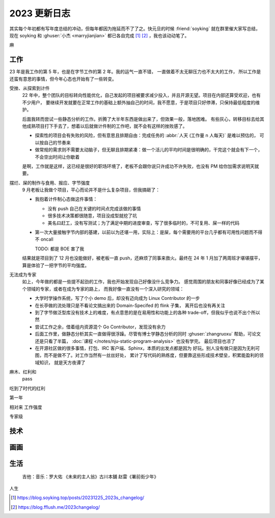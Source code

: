=============
2023 更新日志
=============

.. post::
   :tags: 年度总结, 生活
   :author: LA
   :language: zh_CN
   :location: 杭州

其实每个年初都有写年度总结的冲动，但每年都因为拖延而不了了之。快元旦的时候 :friend:`soyking` 就在群里催大家写总结，
现在 soyking 和 :ghuser:`小杰 <marryjianjian>` 都已各自完成 [1]_ [2]_ ，我也该动动笔了。

麻

工作
====

23 年是我工作的第 5 年，也是在字节工作的第 2 年。我的运气一直不错， 一直做着不太无聊压力也不太大的工作，
所以工作是还蛮有意思的事情，但今年心态也开始有了一些转变。

受挫、从探索到计件
   22 年中，整个团队的目标转向性能优化，自己发起的项目被要求减少投入，并且开源无望。项目在内部还算受欢迎，也有不少用户，
   要继续开发就要在正常工作的基础上额外抽自己的时间，我不愿意，于是项目只好停滞，只保持最低程度的维护。

   后面我转而尝试一些静态分析的工作。折腾了大半年东西是做出来了，但效果一般，落地困难。
   有些灰心，转移目标去给其他成熟项目打下手去了，想着以后就做计件制的工作吧，就不会有这样的挫败感了。

   - 探索性的项目会有失败的风险，但有意思且排期自由：完成任务的 :abbr:`人天 (工作量 n 人每天)` 是难以预估的，
     可以按自己的节奏来
   - 做常规的需求则不需要太动脑子，但无聊且排期紧凑：做一个活儿的平均时间是很明确的，干完这个就会有下一个，
     不会空出时间让你歇着

   是啊，工作就是这样，这已经是很好的职场环境了，老板不会跟你说只许成功不许失败，也没有 PM 给你加需求说明天就要。

摆烂、屎的制作与食用、报应、字节强度
   9 月老板让我做个项目，平心而论并不是什么复杂项目，但我搞砸了：

   - 我抱着计件制心态做这件事情：

     - 没有 push 自己在关键的时间点完成该做的事情
     - 很多技术决策都很随意，项目没成型就挖了坑
     - 美名曰赶工，没有写测试；为了满足中期的进度审查，写了很多临时的，不可复用、屎一样的代码

   - 第一次大量接触字节内部的基建，以前以为还堪一用，实际上：是屎，每个需要用的平台几乎都有可用性问题而不得不
     oncall

     TODO: 都是 BOE 害了我
   
   结果就是项目到了 12 月也没能做好，被老板一直 push，还麻烦了同事来救火。最终在 24 年 1 月加了两周班才堪堪摆平，
   算是体验了一把字节的平均强度。
   
无法成为专家
   如上，今年做的都是一些提不起劲的工作，我也开始发现自己好像没什么竞争力。
   感觉周围的朋友和同事好像已经成为了某个领域的专家，或者在成为专家的路上，
   而我好像一直没有一个深入研究的领域：

   - 大学时学操作系统，写了个小 demo 后，却没有迈向成为 Linux Contributor 的一步
   - 在长亭做的流处理只是不看论文搞出来的 Domain-Specifed 的 flink 子集，
     离开后也没有再关注
   - 到了字节做泛型库没有技术上的难度，有点意思的是在易用性和功能上的各种
     trade-off，但我似乎也说不出个所以然
   - 尝试工作之余，借着组内资源混个 Go Contributor，发现没有余力
   - 后面工作里，做静态分析其实一直做得很浮躁。尽管有博士学静态分析的同时
     :ghuser:`zhangruoxu` 帮助，可论文还是只看了半篇，
     :doc:`课程 </notes/nju-static-program-analysis>` 也没有学完。
     最后项目也凉了
   - 在开源社区做的很多事情，打包、IRC 客户端、Sphinx，本质的出发点都是因为
     好玩。别人没有做只是因为无利可图，而不是做不了。对工作当然有一丝丝好处，
     累计了写代码的熟练度，但要靠这些形成技术壁垒，积累能盈利的领域知识，
     就是天方夜谭了

麻木、红利和
   pass

吃到了时代的红利

第一年

相对来 工作强度

专家级

技术
====

画画
====

生活
====

   吉他：音乐：罗大佑 《未来的主人翁》古川本舖 赵雷《署前街少年》

人生

.. [1] https://blog.soyking.top/posts/20231225_2023s_changelog/
.. [2] https://blog.fflush.me/2023changelog/

